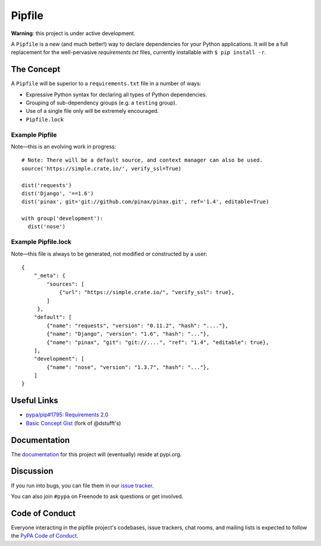Pipfile
=======

**Warning**: this project is under active development.

A ``Pipfile`` is a new (and much better!) way to declare dependencies for your Python applications. It will be a full replacement for the well-pervasive `requirements.txt` files, currently installable with ``$ pip install -r``.

The Concept
-----------

A ``Pipfile`` will be superior to a ``requirements.txt`` file in a number of ways:

- Expressive Python syntax for declaring all types of Python dependencies.
- Grouping of sub-dependency groups (e.g. a ``testing`` group).
- Use of a single file only will be extremely encouraged.
- ``Pipfile.lock``


Example Pipfile
+++++++++++++++

Note—this is an evolving work in progress::

  # Note: There will be a default source, and context manager can also be used.
  source('https://simple.crate.io/', verify_ssl=True)

  dist('requests')
  dist('Django', '==1.6')
  dist('pinax', git='git://github.com/pinax/pinax.git', ref='1.4', editable=True)

  with group('development'):
    dist('nose')

Example Pipfile.lock
++++++++++++++++++++

Note—this file is always to be generated, not modified or constructed by a user::

  {
      "_meta": {
          "sources": [
              {"url": "https://simple.crate.io/", "verify_ssl": true},
          ]
       },
      "default": [
          {"name": "requests", "version": "0.11.2", "hash": "...."},
          {"name": "Django", "version": "1.6", "hash": "..."},
          {"name": "pinax", "git": "git://....", "ref": "1.4", "editable": true},
      ],
      "development": [
          {"name": "nose", "version": "1.3.7", "hash": "..."},
      ]
  }

Useful Links
------------

- `pypa/pip#1795: Requirements 2.0 <https://github.com/pypa/pip/issues/1795>`_
- `Basic Concept Gist <https://gist.github.com/kennethreitz/4745d35e57108f5b766b8f6ff396de85>`_ (fork of @dstufft's)

Documentation
-------------

The `documentation`_ for this project will (eventually) reside at pypi.org.


Discussion
----------

If you run into bugs, you can file them in our `issue tracker`_.

You can also join ``#pypa`` on Freenode to ask questions or get involved.


.. _`documentation`: https://pipfile.pypa.io/
.. _`issue tracker`: https://github.com/pypa/pipfile/issues


Code of Conduct
---------------

Everyone interacting in the pipfile project's codebases, issue trackers, chat
rooms, and mailing lists is expected to follow the `PyPA Code of Conduct`_.

.. _PyPA Code of Conduct: https://www.pypa.io/en/latest/code-of-conduct/
